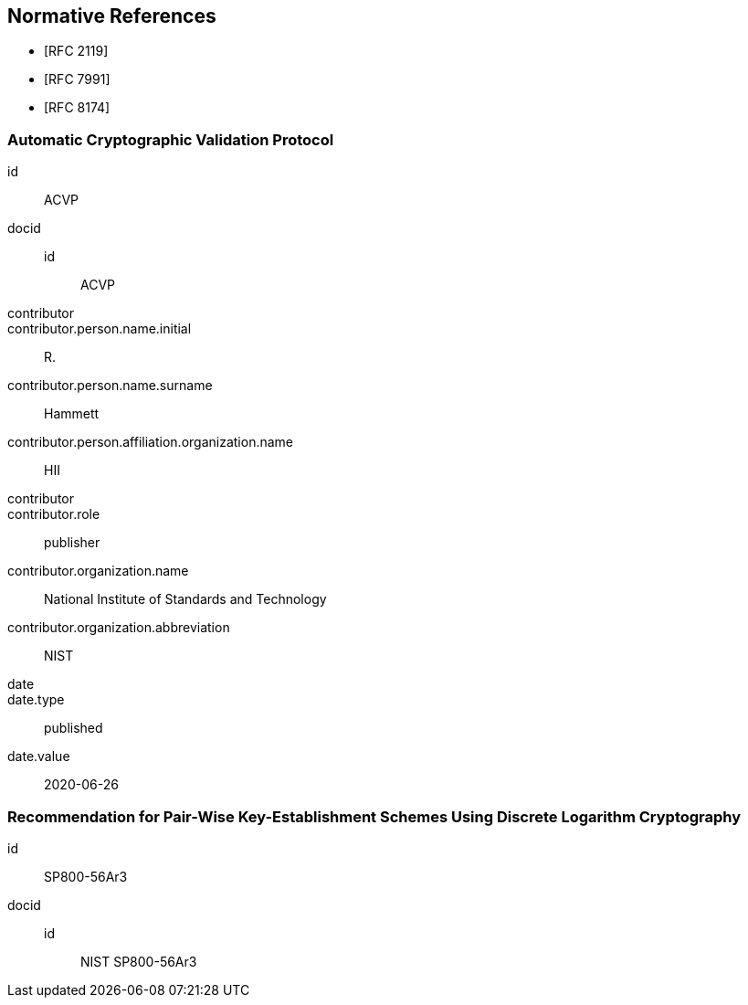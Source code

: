 
[bibliography]
== Normative References

* [[[RFC2119,RFC 2119]]]
* [[[RFC7991,RFC 7991]]]
* [[[RFC8174,RFC 8174]]]

[%bibitem]
=== Automatic Cryptographic Validation Protocol
id:: ACVP
docid::
  id::: ACVP
contributor::
contributor.person.name.initial:: R.
contributor.person.name.surname:: Hammett
contributor.person.affiliation.organization.name:: HII
contributor::
contributor.role:: publisher
contributor.organization.name:: National Institute of Standards and Technology
contributor.organization.abbreviation:: NIST
date::
date.type:: published
date.value:: 2020-06-26

[%bibitem]
=== Recommendation for Pair-Wise Key-Establishment Schemes Using Discrete Logarithm Cryptography
id:: SP800-56Ar3
docid::
  id::: NIST SP800-56Ar3

// <reference anchor="SP800-56a"
//     target="https://nvlpubs.nist.gov/nistpubs/SpecialPublications/NIST.SP.800-56Ar3.pdf">
//     <front>
//         <title>Recommendation for Pair-Wise Key-Establishment Schemes Using Discrete
//             Logarithm Cryptography</title>
//         <author>
//             <organization>NIST</organization>
//         </author>
//         <date month="April" year="2018"/>
//     </front>
// </reference>
